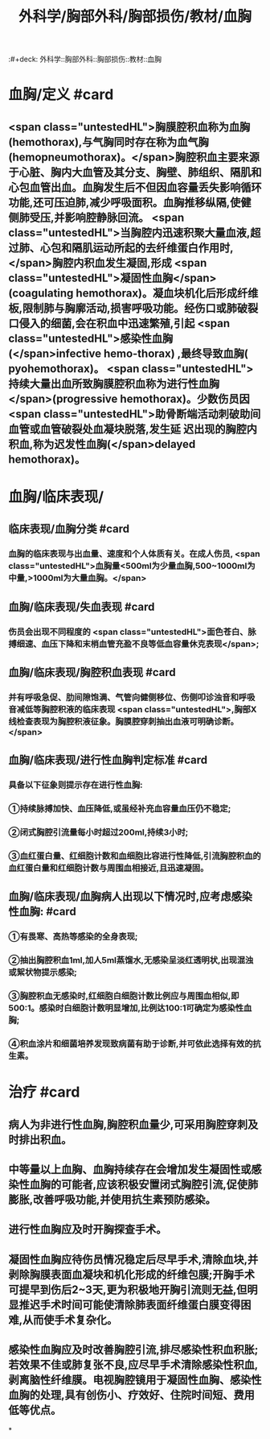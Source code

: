 #+title: 外科学/胸部外科/胸部损伤/教材/血胸
:#+deck: 外科学::胸部外科::胸部损伤::教材::血胸

* 血胸/定义 #card
:PROPERTIES:
:id: 62523624-3cb9-4f1e-b529-080a054f75b0
:END:
** <span class="untestedHL">胸膜腔积血称为血胸(hemothorax),与气胸同时存在称为血气胸(hemopneumothorax)。</span>胸腔积血主要来源于心脏、胸内大血管及其分支、胸壁、肺组织、隔肌和心包血管出血。血胸发生后不但因血容量丢失影响循环功能,还可压迫肺,减少呼吸面积。血胸推移纵隔,使健侧肺受压,并影响腔静脉回流。 <span class="untestedHL">当胸腔内迅速积聚大量血液,超过肺、心包和隔肌运动所起的去纤维蛋白作用时,</span>胸腔内积血发生凝固,形成 <span class="untestedHL">凝固性血胸</span>(coagulating hemothorax)。凝血块机化后形成纤维板,限制肺与胸廓活动,损害呼吸功能。经伤口或肺破裂口侵入的细菌,会在积血中迅速繁殖,引起 <span class="untestedHL">感染性血胸(</span>infective hemo-thorax) ,最终导致血胸( pyohemothorax)。 <span class="untestedHL">持续大量出血所致胸膜腔积血称为进行性血胸</span>(progressive hemothorax)。少数伤员因 <span class="untestedHL">助骨断端活动刺破助间血管或血管破裂处血凝块脱落,发生延 迟出现的胸腔内积血,称为迟发性血胸(</span>delayed hemothorax)。
* 血胸/临床表现/
** 临床表现/血胸分类 #card
:PROPERTIES:
:id: 62523820-d4fa-4013-a804-293c39a581f0
:END:
*** 血胸的临床表现与出血量、速度和个人体质有关。在成人伤员, <span class="untestedHL">血胸量<500ml为少量血胸,500~1000ml为中量,>1000ml为大量血胸。</span>
** 血胸/临床表现/失血表现 #card
:PROPERTIES:
:id: 6252382f-7e82-413e-8dcc-0fc26feaadda
:END:
*** 伤员会出现不同程度的 <span class="untestedHL">面色苍白、脉搏细速、血压下降和末梢血管充盈不良等低血容量休克表现</span>;
** 血胸/临床表现/胸腔积血表现 #card
:PROPERTIES:
:id: 6252384c-67e9-4c28-a3e9-df385d54f8d9
:END:
*** 并有呼吸急促、肋间隙饱满、气管向健侧移位、伤侧叩诊浊音和呼吸音减低等胸腔积液的临床表现 <span class="untestedHL">,胸部X线检查表现为胸腔积液征象。胸膜腔穿刺抽出血液可明确诊断。</span>
** 血胸/临床表现/进行性血胸判定标准 #card
:PROPERTIES:
:id: 62523857-22b1-45ba-93e3-1feac80b0a5f
:END:
*** 具备以下征象则提示存在进行性血胸:
*** ①持续脉搏加快、血压降低,或虽经补充血容量血压仍不稳定;
*** ②闭式胸腔引流量每小时超过200ml,持续3小时;
*** ③血红蛋白量、红细胞计数和血细胞比容进行性降低,引流胸腔积血的血红蛋白量和红细胞计数与周围血相接近,且迅速凝固。
** 血胸/临床表现/血胸病人出现以下情况时,应考虑感染性血胸: #card
:PROPERTIES:
:id: 625238a7-4c5c-433e-a3d9-85d9b3111f00
:END:
*** ①有畏寒、高热等感染的全身表现;
*** ②抽出胸腔积血1ml,加人5ml蒸馏水,无感染呈淡红透明状,出现混浊或絮状物提示感染;
*** ③胸腔积血无感染时,红细胞白细胞计数比例应与周围血相似,即500:1。感染时白细胞计数明显增加,比例达100:1可确定为感染性血胸;
*** ④积血涂片和细菌培养发现致病菌有助于诊断,并可依此选择有效的抗生素。
* 治疗 #card
:PROPERTIES:
:id: 62523601-30af-4f7f-a1b3-d185297f9081
:END:
** 病人为非进行性血胸,胸腔积血量少,可采用胸腔穿刺及时排出积血。
** 中等量以上血胸、血胸持续存在会增加发生凝固性或感染性血胸的可能者,应该积极安置闭式胸腔引流,促使肺膨胀,改善呼吸功能,并使用抗生素预防感染。
** 进行性血胸应及时开胸探查手术。
** 凝固性血胸应待伤员情况稳定后尽早手术,清除血块,并剥除胸膜表面血凝块和机化形成的纤维包膜;开胸手术可提早到伤后2~3天,更为积极地开胸引流则无益,但明显推迟手术时间可能使清除肺表面纤维蛋白膜变得困难,从而使手术复杂化。
** 感染性血胸应及时改善胸腔引流,排尽感染性积血积胀;若效果不佳或肺复张不良,应尽早手术清除感染性积血,剥离脑性纤维膜。电视胸腔镜用于凝固性血胸、感染性血胸的处理,具有创伤小、疗效好、住院时间短、费用低等优点。
*